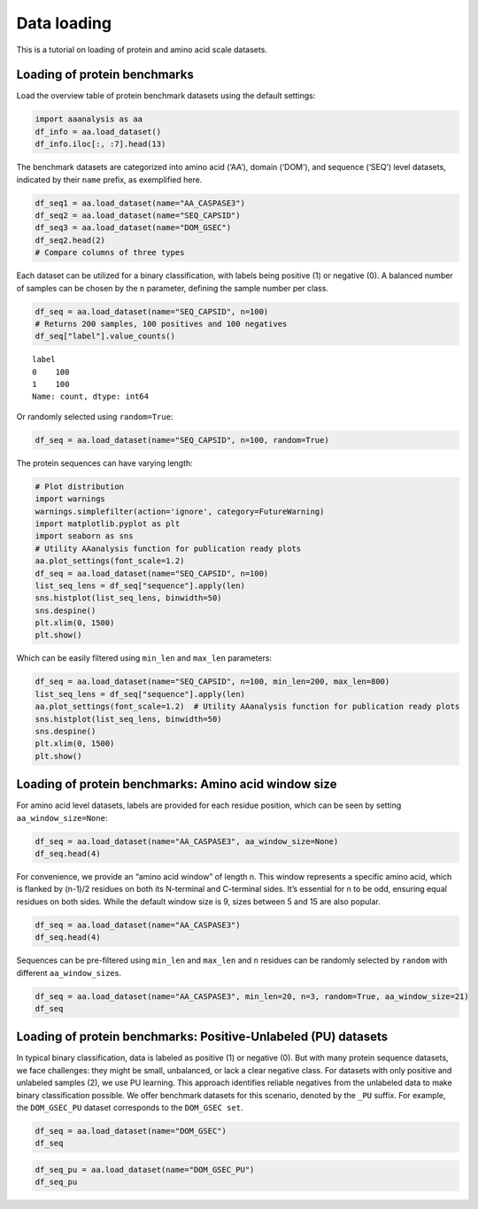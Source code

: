 Data loading
============

This is a tutorial on loading of protein and amino acid scale datasets.

Loading of protein benchmarks
-----------------------------

Load the overview table of protein benchmark datasets using the default
settings:

.. code:: ipython2

    import aaanalysis as aa
    df_info = aa.load_dataset()
    df_info.iloc[:, :7].head(13)




.. raw:: html

    <div>
    <style scoped>
        .dataframe tbody tr th:only-of-type {
            vertical-align: middle;
        }
    
        .dataframe tbody tr th {
            vertical-align: top;
        }
    
        .dataframe thead th {
            text-align: right;
        }
    </style>
    <table border="1" class="dataframe">
      <thead>
        <tr style="text-align: right;">
          <th></th>
          <th>Level</th>
          <th>Dataset</th>
          <th># Sequences</th>
          <th># Amino acids</th>
          <th># Positives</th>
          <th># Negatives</th>
          <th>Predictor</th>
        </tr>
      </thead>
      <tbody>
        <tr>
          <th>0</th>
          <td>Amino acid</td>
          <td>AA_CASPASE3</td>
          <td>233</td>
          <td>185605</td>
          <td>705</td>
          <td>184900</td>
          <td>PROSPERous</td>
        </tr>
        <tr>
          <th>1</th>
          <td>Amino acid</td>
          <td>AA_FURIN</td>
          <td>71</td>
          <td>59003</td>
          <td>163</td>
          <td>58840</td>
          <td>PROSPERous</td>
        </tr>
        <tr>
          <th>2</th>
          <td>Amino acid</td>
          <td>AA_LDR</td>
          <td>342</td>
          <td>118248</td>
          <td>35469</td>
          <td>82779</td>
          <td>IDP-Seq2Seq</td>
        </tr>
        <tr>
          <th>3</th>
          <td>Amino acid</td>
          <td>AA_MMP2</td>
          <td>573</td>
          <td>312976</td>
          <td>2416</td>
          <td>310560</td>
          <td>PROSPERous</td>
        </tr>
        <tr>
          <th>4</th>
          <td>Amino acid</td>
          <td>AA_RNABIND</td>
          <td>221</td>
          <td>55001</td>
          <td>6492</td>
          <td>48509</td>
          <td>GMKSVM-RU</td>
        </tr>
        <tr>
          <th>5</th>
          <td>Amino acid</td>
          <td>AA_SA</td>
          <td>233</td>
          <td>185605</td>
          <td>101082</td>
          <td>84523</td>
          <td>PROSPERous</td>
        </tr>
        <tr>
          <th>6</th>
          <td>Sequence</td>
          <td>SEQ_AMYLO</td>
          <td>1414</td>
          <td>8484</td>
          <td>511</td>
          <td>903</td>
          <td>ReRF-Pred</td>
        </tr>
        <tr>
          <th>7</th>
          <td>Sequence</td>
          <td>SEQ_CAPSID</td>
          <td>7935</td>
          <td>3364680</td>
          <td>3864</td>
          <td>4071</td>
          <td>VIRALpro</td>
        </tr>
        <tr>
          <th>8</th>
          <td>Sequence</td>
          <td>SEQ_DISULFIDE</td>
          <td>2547</td>
          <td>614470</td>
          <td>897</td>
          <td>1650</td>
          <td>Dipro</td>
        </tr>
        <tr>
          <th>9</th>
          <td>Sequence</td>
          <td>SEQ_LOCATION</td>
          <td>1835</td>
          <td>732398</td>
          <td>1045</td>
          <td>790</td>
          <td>NaN</td>
        </tr>
        <tr>
          <th>10</th>
          <td>Sequence</td>
          <td>SEQ_SOLUBLE</td>
          <td>17408</td>
          <td>4432269</td>
          <td>8704</td>
          <td>8704</td>
          <td>SOLpro</td>
        </tr>
        <tr>
          <th>11</th>
          <td>Sequence</td>
          <td>SEQ_TAIL</td>
          <td>6668</td>
          <td>2671690</td>
          <td>2574</td>
          <td>4094</td>
          <td>VIRALpro</td>
        </tr>
        <tr>
          <th>12</th>
          <td>Domain</td>
          <td>DOM_GSEC</td>
          <td>126</td>
          <td>92964</td>
          <td>63</td>
          <td>63</td>
          <td>NaN</td>
        </tr>
      </tbody>
    </table>
    </div>



The benchmark datasets are categorized into amino acid (‘AA’), domain
(‘DOM’), and sequence (‘SEQ’) level datasets, indicated by their
``name`` prefix, as exemplified here.

.. code:: ipython2

    df_seq1 = aa.load_dataset(name="AA_CASPASE3")
    df_seq2 = aa.load_dataset(name="SEQ_CAPSID")
    df_seq3 = aa.load_dataset(name="DOM_GSEC")
    df_seq2.head(2)
    # Compare columns of three types




.. raw:: html

    <div>
    <style scoped>
        .dataframe tbody tr th:only-of-type {
            vertical-align: middle;
        }
    
        .dataframe tbody tr th {
            vertical-align: top;
        }
    
        .dataframe thead th {
            text-align: right;
        }
    </style>
    <table border="1" class="dataframe">
      <thead>
        <tr style="text-align: right;">
          <th></th>
          <th>entry</th>
          <th>sequence</th>
          <th>label</th>
        </tr>
      </thead>
      <tbody>
        <tr>
          <th>0</th>
          <td>CAPSID_1</td>
          <td>MVTHNVKINKHVTRRSYSSAKEVLEIPPLTEVQTASYKWFMDKGIK...</td>
          <td>0</td>
        </tr>
        <tr>
          <th>1</th>
          <td>CAPSID_2</td>
          <td>MKKRQKKMTLSNFTDTSFQDFVSAEQVDDKSAMALINRAEDFKAGQ...</td>
          <td>0</td>
        </tr>
      </tbody>
    </table>
    </div>



Each dataset can be utilized for a binary classification, with labels
being positive (1) or negative (0). A balanced number of samples can be
chosen by the ``n`` parameter, defining the sample number per class.

.. code:: ipython2

    df_seq = aa.load_dataset(name="SEQ_CAPSID", n=100)
    # Returns 200 samples, 100 positives and 100 negatives
    df_seq["label"].value_counts()




.. parsed-literal::

    label
    0    100
    1    100
    Name: count, dtype: int64



Or randomly selected using ``random=True``:

.. code:: ipython2

    df_seq = aa.load_dataset(name="SEQ_CAPSID", n=100, random=True)

The protein sequences can have varying length:

.. code:: ipython2

    # Plot distribution
    import warnings
    warnings.simplefilter(action='ignore', category=FutureWarning)
    import matplotlib.pyplot as plt
    import seaborn as sns
    # Utility AAanalysis function for publication ready plots
    aa.plot_settings(font_scale=1.2) 
    df_seq = aa.load_dataset(name="SEQ_CAPSID", n=100)
    list_seq_lens = df_seq["sequence"].apply(len)
    sns.histplot(list_seq_lens, binwidth=50)
    sns.despine()
    plt.xlim(0, 1500)
    plt.show()



.. image:: output_9_0.png


Which can be easily filtered using ``min_len`` and ``max_len``
parameters:

.. code:: ipython2

    df_seq = aa.load_dataset(name="SEQ_CAPSID", n=100, min_len=200, max_len=800)
    list_seq_lens = df_seq["sequence"].apply(len)
    aa.plot_settings(font_scale=1.2)  # Utility AAanalysis function for publication ready plots
    sns.histplot(list_seq_lens, binwidth=50)
    sns.despine()
    plt.xlim(0, 1500)
    plt.show()



.. image:: output_11_0.png


Loading of protein benchmarks: Amino acid window size
-----------------------------------------------------

For amino acid level datasets, labels are provided for each residue
position, which can be seen by setting ``aa_window_size=None``:

.. code:: ipython2

    df_seq = aa.load_dataset(name="AA_CASPASE3", aa_window_size=None)
    df_seq.head(4)




.. raw:: html

    <div>
    <style scoped>
        .dataframe tbody tr th:only-of-type {
            vertical-align: middle;
        }
    
        .dataframe tbody tr th {
            vertical-align: top;
        }
    
        .dataframe thead th {
            text-align: right;
        }
    </style>
    <table border="1" class="dataframe">
      <thead>
        <tr style="text-align: right;">
          <th></th>
          <th>entry</th>
          <th>sequence</th>
          <th>label</th>
        </tr>
      </thead>
      <tbody>
        <tr>
          <th>0</th>
          <td>CASPASE3_1</td>
          <td>MSLFDLFRGFFGFPGPRSHRDPFFGGMTRDEDDDEEEEEEGGSWGR...</td>
          <td>0,0,0,0,0,0,0,0,0,0,0,0,0,0,0,0,0,0,0,0,0,0,0,...</td>
        </tr>
        <tr>
          <th>1</th>
          <td>CASPASE3_2</td>
          <td>MEVTGDAGVPESGEIRTLKPCLLRRNYSREQHGVAASCLEDLRSKA...</td>
          <td>0,0,0,0,0,0,0,0,0,0,0,0,0,0,0,0,0,0,0,0,0,0,0,...</td>
        </tr>
        <tr>
          <th>2</th>
          <td>CASPASE3_3</td>
          <td>MRARSGARGALLLALLLCWDPTPSLAGIDSGGQALPDSFPSAPAEQ...</td>
          <td>0,0,0,0,0,0,0,0,0,0,0,0,0,0,0,0,0,0,0,0,0,0,0,...</td>
        </tr>
        <tr>
          <th>3</th>
          <td>CASPASE3_4</td>
          <td>MDAKARNCLLQHREALEKDIKTSYIMDHMISDGFLTISEEEKVRNE...</td>
          <td>0,0,0,0,0,0,0,0,0,0,0,0,0,0,0,0,0,0,0,0,0,0,0,...</td>
        </tr>
      </tbody>
    </table>
    </div>



For convenience, we provide an “amino acid window” of length n. This
window represents a specific amino acid, which is flanked by (n-1)/2
residues on both its N-terminal and C-terminal sides. It’s essential for
n to be odd, ensuring equal residues on both sides. While the default
window size is 9, sizes between 5 and 15 are also popular.

.. code:: ipython2

    df_seq = aa.load_dataset(name="AA_CASPASE3")
    df_seq.head(4)




.. raw:: html

    <div>
    <style scoped>
        .dataframe tbody tr th:only-of-type {
            vertical-align: middle;
        }
    
        .dataframe tbody tr th {
            vertical-align: top;
        }
    
        .dataframe thead th {
            text-align: right;
        }
    </style>
    <table border="1" class="dataframe">
      <thead>
        <tr style="text-align: right;">
          <th></th>
          <th>entry</th>
          <th>sequence</th>
          <th>label</th>
        </tr>
      </thead>
      <tbody>
        <tr>
          <th>0</th>
          <td>CASPASE3_1_pos4</td>
          <td>MSLFDLFRG</td>
          <td>0</td>
        </tr>
        <tr>
          <th>1</th>
          <td>CASPASE3_1_pos5</td>
          <td>SLFDLFRGF</td>
          <td>0</td>
        </tr>
        <tr>
          <th>2</th>
          <td>CASPASE3_1_pos6</td>
          <td>LFDLFRGFF</td>
          <td>0</td>
        </tr>
        <tr>
          <th>3</th>
          <td>CASPASE3_1_pos7</td>
          <td>FDLFRGFFG</td>
          <td>0</td>
        </tr>
      </tbody>
    </table>
    </div>



Sequences can be pre-filtered using ``min_len`` and ``max_len`` and
``n`` residues can be randomly selected by ``random`` with different
``aa_window_size``\ s.

.. code:: ipython2

    df_seq = aa.load_dataset(name="AA_CASPASE3", min_len=20, n=3, random=True, aa_window_size=21)
    df_seq




.. raw:: html

    <div>
    <style scoped>
        .dataframe tbody tr th:only-of-type {
            vertical-align: middle;
        }
    
        .dataframe tbody tr th {
            vertical-align: top;
        }
    
        .dataframe thead th {
            text-align: right;
        }
    </style>
    <table border="1" class="dataframe">
      <thead>
        <tr style="text-align: right;">
          <th></th>
          <th>entry</th>
          <th>sequence</th>
          <th>label</th>
        </tr>
      </thead>
      <tbody>
        <tr>
          <th>0</th>
          <td>CASPASE3_55_pos170</td>
          <td>KKRKLEEEEDGKLKKPKNKDK</td>
          <td>1</td>
        </tr>
        <tr>
          <th>1</th>
          <td>CASPASE3_29_pos185</td>
          <td>CPHHERCSDSDGLAPPQHLIR</td>
          <td>1</td>
        </tr>
        <tr>
          <th>2</th>
          <td>CASPASE3_64_pos431</td>
          <td>DNPLNWPDEKDSSFYRNFGST</td>
          <td>1</td>
        </tr>
        <tr>
          <th>3</th>
          <td>CASPASE3_93_pos455</td>
          <td>FVKNMNRDSTFIVNKTITAEV</td>
          <td>0</td>
        </tr>
        <tr>
          <th>4</th>
          <td>CASPASE3_38_pos129</td>
          <td>SSFDLDYDFQRDYYDRMYSYP</td>
          <td>0</td>
        </tr>
        <tr>
          <th>5</th>
          <td>CASPASE3_8_pos33</td>
          <td>RPPQLRPGAPTSLQTEPQGNP</td>
          <td>0</td>
        </tr>
      </tbody>
    </table>
    </div>



Loading of protein benchmarks: Positive-Unlabeled (PU) datasets
---------------------------------------------------------------

In typical binary classification, data is labeled as positive (1) or
negative (0). But with many protein sequence datasets, we face
challenges: they might be small, unbalanced, or lack a clear negative
class. For datasets with only positive and unlabeled samples (2), we use
PU learning. This approach identifies reliable negatives from the
unlabeled data to make binary classification possible. We offer
benchmark datasets for this scenario, denoted by the ``_PU`` suffix. For
example, the ``DOM_GSEC_PU`` dataset corresponds to the
``DOM_GSEC set``.

.. code:: ipython2

    df_seq = aa.load_dataset(name="DOM_GSEC")
    df_seq




.. raw:: html

    <div>
    <style scoped>
        .dataframe tbody tr th:only-of-type {
            vertical-align: middle;
        }
    
        .dataframe tbody tr th {
            vertical-align: top;
        }
    
        .dataframe thead th {
            text-align: right;
        }
    </style>
    <table border="1" class="dataframe">
      <thead>
        <tr style="text-align: right;">
          <th></th>
          <th>entry</th>
          <th>sequence</th>
          <th>label</th>
          <th>tmd_start</th>
          <th>tmd_stop</th>
          <th>jmd_n</th>
          <th>tmd</th>
          <th>jmd_c</th>
        </tr>
      </thead>
      <tbody>
        <tr>
          <th>0</th>
          <td>P05067</td>
          <td>MLPGLALLLLAAWTARALEVPTDGNAGLLAEPQIAMFCGRLNMHMN...</td>
          <td>1</td>
          <td>701</td>
          <td>723</td>
          <td>FAEDVGSNKG</td>
          <td>AIIGLMVGGVVIATVIVITLVML</td>
          <td>KKKQYTSIHH</td>
        </tr>
        <tr>
          <th>1</th>
          <td>P14925</td>
          <td>MAGRARSGLLLLLLGLLALQSSCLAFRSPLSVFKRFKETTRSFSNE...</td>
          <td>1</td>
          <td>868</td>
          <td>890</td>
          <td>KLSTEPGSGV</td>
          <td>SVVLITTLLVIPVLVLLAIVMFI</td>
          <td>RWKKSRAFGD</td>
        </tr>
        <tr>
          <th>2</th>
          <td>P70180</td>
          <td>MRSLLLFTFSACVLLARVLLAGGASSGAGDTRPGSRRRAREALAAQ...</td>
          <td>1</td>
          <td>477</td>
          <td>499</td>
          <td>PCKSSGGLEE</td>
          <td>SAVTGIVVGALLGAGLLMAFYFF</td>
          <td>RKKYRITIER</td>
        </tr>
        <tr>
          <th>3</th>
          <td>Q03157</td>
          <td>MGPTSPAARGQGRRWRPPPLPLLLPLSLLLLRAQLAVGNLAVGSPS...</td>
          <td>1</td>
          <td>585</td>
          <td>607</td>
          <td>APSGTGVSRE</td>
          <td>ALSGLLIMGAGGGSLIVLSLLLL</td>
          <td>RKKKPYGTIS</td>
        </tr>
        <tr>
          <th>4</th>
          <td>Q06481</td>
          <td>MAATGTAAAAATGRLLLLLLVGLTAPALALAGYIEALAANAGTGFA...</td>
          <td>1</td>
          <td>694</td>
          <td>716</td>
          <td>LREDFSLSSS</td>
          <td>ALIGLLVIAVAIATVIVISLVML</td>
          <td>RKRQYGTISH</td>
        </tr>
        <tr>
          <th>...</th>
          <td>...</td>
          <td>...</td>
          <td>...</td>
          <td>...</td>
          <td>...</td>
          <td>...</td>
          <td>...</td>
          <td>...</td>
        </tr>
        <tr>
          <th>121</th>
          <td>P36941</td>
          <td>MLLPWATSAPGLAWGPLVLGLFGLLAASQPQAVPPYASENQTCRDQ...</td>
          <td>0</td>
          <td>226</td>
          <td>248</td>
          <td>PLPPEMSGTM</td>
          <td>LMLAVLLPLAFFLLLATVFSCIW</td>
          <td>KSHPSLCRKL</td>
        </tr>
        <tr>
          <th>122</th>
          <td>P25446</td>
          <td>MLWIWAVLPLVLAGSQLRVHTQGTNSISESLKLRRRVRETDKNCSE...</td>
          <td>0</td>
          <td>170</td>
          <td>187</td>
          <td>NCRKQSPRNR</td>
          <td>LWLLTILVLLIPLVFIYR</td>
          <td>KYRKRKCWKR</td>
        </tr>
        <tr>
          <th>123</th>
          <td>Q9P2J2</td>
          <td>MVWCLGLAVLSLVISQGADGRGKPEVVSVVGRAGESVVLGCDLLPP...</td>
          <td>0</td>
          <td>738</td>
          <td>760</td>
          <td>PGLLPQPVLA</td>
          <td>GVVGGVCFLGVAVLVSILAGCLL</td>
          <td>NRRRAARRRR</td>
        </tr>
        <tr>
          <th>124</th>
          <td>Q96J42</td>
          <td>MVPAAGRRPPRVMRLLGWWQVLLWVLGLPVRGVEVAEESGRLWSEE...</td>
          <td>0</td>
          <td>324</td>
          <td>342</td>
          <td>LPSTLIKSVD</td>
          <td>WLLVFSLFFLISFIMYATI</td>
          <td>RTESIRWLIP</td>
        </tr>
        <tr>
          <th>125</th>
          <td>P0DPA2</td>
          <td>MRVGGAFHLLLVCLSPALLSAVRINGDGQEVLYLAEGDNVRLGCPY...</td>
          <td>0</td>
          <td>265</td>
          <td>287</td>
          <td>KVSDSRRIGV</td>
          <td>IIGIVLGSLLALGCLAVGIWGLV</td>
          <td>CCCCGGSGAG</td>
        </tr>
      </tbody>
    </table>
    <p>126 rows × 8 columns</p>
    </div>



.. code:: ipython2

    df_seq_pu = aa.load_dataset(name="DOM_GSEC_PU")
    df_seq_pu




.. raw:: html

    <div>
    <style scoped>
        .dataframe tbody tr th:only-of-type {
            vertical-align: middle;
        }
    
        .dataframe tbody tr th {
            vertical-align: top;
        }
    
        .dataframe thead th {
            text-align: right;
        }
    </style>
    <table border="1" class="dataframe">
      <thead>
        <tr style="text-align: right;">
          <th></th>
          <th>entry</th>
          <th>sequence</th>
          <th>label</th>
          <th>tmd_start</th>
          <th>tmd_stop</th>
          <th>jmd_n</th>
          <th>tmd</th>
          <th>jmd_c</th>
        </tr>
      </thead>
      <tbody>
        <tr>
          <th>0</th>
          <td>P05067</td>
          <td>MLPGLALLLLAAWTARALEVPTDGNAGLLAEPQIAMFCGRLNMHMN...</td>
          <td>1</td>
          <td>701</td>
          <td>723</td>
          <td>FAEDVGSNKG</td>
          <td>AIIGLMVGGVVIATVIVITLVML</td>
          <td>KKKQYTSIHH</td>
        </tr>
        <tr>
          <th>1</th>
          <td>P14925</td>
          <td>MAGRARSGLLLLLLGLLALQSSCLAFRSPLSVFKRFKETTRSFSNE...</td>
          <td>1</td>
          <td>868</td>
          <td>890</td>
          <td>KLSTEPGSGV</td>
          <td>SVVLITTLLVIPVLVLLAIVMFI</td>
          <td>RWKKSRAFGD</td>
        </tr>
        <tr>
          <th>2</th>
          <td>P70180</td>
          <td>MRSLLLFTFSACVLLARVLLAGGASSGAGDTRPGSRRRAREALAAQ...</td>
          <td>1</td>
          <td>477</td>
          <td>499</td>
          <td>PCKSSGGLEE</td>
          <td>SAVTGIVVGALLGAGLLMAFYFF</td>
          <td>RKKYRITIER</td>
        </tr>
        <tr>
          <th>3</th>
          <td>Q03157</td>
          <td>MGPTSPAARGQGRRWRPPPLPLLLPLSLLLLRAQLAVGNLAVGSPS...</td>
          <td>1</td>
          <td>585</td>
          <td>607</td>
          <td>APSGTGVSRE</td>
          <td>ALSGLLIMGAGGGSLIVLSLLLL</td>
          <td>RKKKPYGTIS</td>
        </tr>
        <tr>
          <th>4</th>
          <td>Q06481</td>
          <td>MAATGTAAAAATGRLLLLLLVGLTAPALALAGYIEALAANAGTGFA...</td>
          <td>1</td>
          <td>694</td>
          <td>716</td>
          <td>LREDFSLSSS</td>
          <td>ALIGLLVIAVAIATVIVISLVML</td>
          <td>RKRQYGTISH</td>
        </tr>
        <tr>
          <th>...</th>
          <td>...</td>
          <td>...</td>
          <td>...</td>
          <td>...</td>
          <td>...</td>
          <td>...</td>
          <td>...</td>
          <td>...</td>
        </tr>
        <tr>
          <th>689</th>
          <td>P60852</td>
          <td>MAGGSATTWGYPVALLLLVATLGLGRWLQPDPGLPGLRHSYDCGIK...</td>
          <td>2</td>
          <td>602</td>
          <td>624</td>
          <td>DSNGNSSLRP</td>
          <td>LLWAVLLLPAVALVLGFGVFVGL</td>
          <td>SQTWAQKLWE</td>
        </tr>
        <tr>
          <th>690</th>
          <td>P20239</td>
          <td>MARWQRKASVSSPCGRSIYRFLSLLFTLVTSVNSVSLPQSENPAFP...</td>
          <td>2</td>
          <td>684</td>
          <td>703</td>
          <td>IIAKDIASKT</td>
          <td>LGAVAALVGSAVILGFICYL</td>
          <td>YKKRTIRFNH</td>
        </tr>
        <tr>
          <th>691</th>
          <td>P21754</td>
          <td>MELSYRLFICLLLWGSTELCYPQPLWLLQGGASHPETSVQPVLVEC...</td>
          <td>2</td>
          <td>387</td>
          <td>409</td>
          <td>EQWALPSDTS</td>
          <td>VVLLGVGLAVVVSLTLTAVILVL</td>
          <td>TRRCRTASHP</td>
        </tr>
        <tr>
          <th>692</th>
          <td>Q12836</td>
          <td>MWLLRCVLLCVSLSLAVSGQHKPEAPDYSSVLHCGPWSFQFAVNLN...</td>
          <td>2</td>
          <td>506</td>
          <td>528</td>
          <td>EKLRVPVDSK</td>
          <td>VLWVAGLSGTLILGALLVSYLAV</td>
          <td>KKQKSCPDQM</td>
        </tr>
        <tr>
          <th>693</th>
          <td>Q8TCW7</td>
          <td>MEQIWLLLLLTIRVLPGSAQFNGYNCDANLHSRFPAERDISVYCGV...</td>
          <td>2</td>
          <td>374</td>
          <td>396</td>
          <td>PFQLNAITSA</td>
          <td>LISGMVILGVTSFSLLLCSLALL</td>
          <td>HRKGPTSLVL</td>
        </tr>
      </tbody>
    </table>
    <p>694 rows × 8 columns</p>
    </div>




